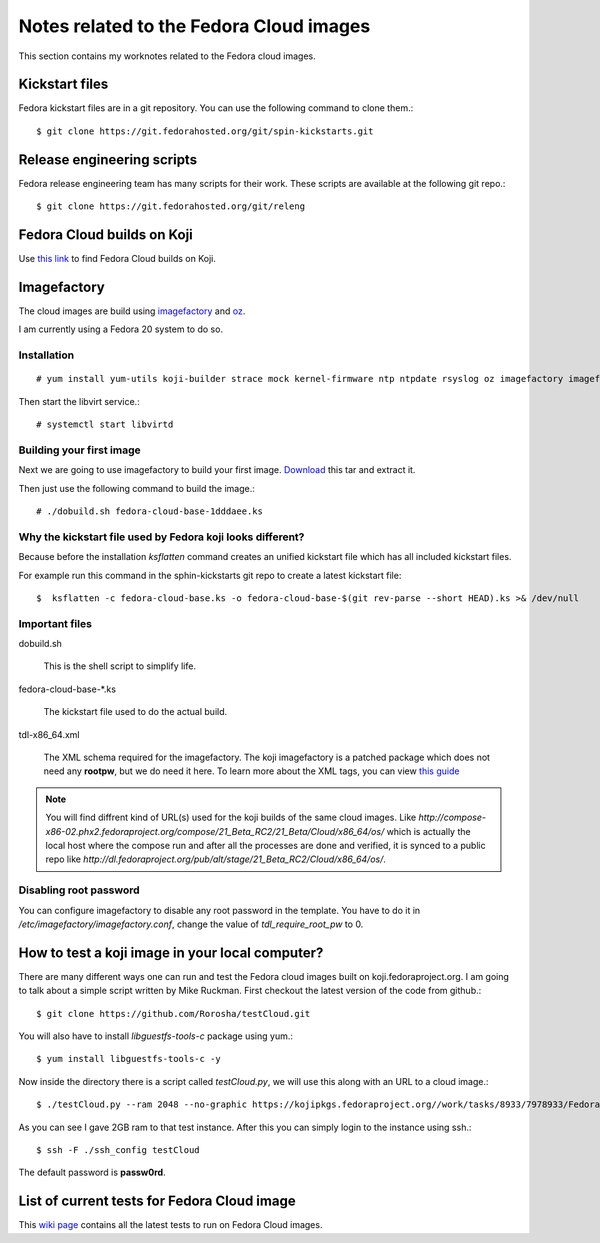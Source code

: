 Notes related to the Fedora Cloud images
=========================================

This section contains my worknotes related to the Fedora cloud images.

Kickstart files
---------------

Fedora kickstart files are in a git repository. You can use the following command to clone them.::

    $ git clone https://git.fedorahosted.org/git/spin-kickstarts.git


Release engineering scripts
---------------------------

Fedora release engineering team has many scripts for their work. These scripts are available at the following git repo.::

    $ git clone https://git.fedorahosted.org/git/releng

Fedora Cloud builds on Koji
---------------------------

Use `this link <http://koji.fedoraproject.org/koji/tasks?start=0&state=closed&view=flat&method=createImage&order=-id>`_ to
find Fedora Cloud builds on Koji.

Imagefactory
-------------

The cloud images are build using `imagefactory <https://github.com/redhat-imaging/imagefactory>`_ and `oz <https://github.com/clalancette/oz/wiki/Oz-architecture>`_.

I am currently using a Fedora 20 system to do so.

Installation
############

::

    # yum install yum-utils koji-builder strace mock kernel-firmware ntp ntpdate rsyslog oz imagefactory imagefactory-plugins-TinMan imagefactory-plugins-Docker imagefactory-plugins-vSphere imagefactory-plugins-ovfcommon imagefactory-plugins imagefactory-plugins-OVA imagefactory-plugins-EC2 imagefactory-plugins-RHEVM python-psphere VMDKstream pykickstart

Then start the libvirt service.::

    # systemctl start libvirtd


Building your first image
#########################

Next we are going to use imagefactory to build your first image. `Download <https://kushal.fedorapeople.org/f21build.tar.gz>`_ this tar and extract it.

Then just use the following command to build the image.::

    # ./dobuild.sh fedora-cloud-base-1dddaee.ks

Why the kickstart file used by Fedora koji looks different?
###########################################################

Because before the installation *ksflatten* command creates an unified kickstart file which has all included kickstart files.

For example run this command in the sphin-kickstarts git repo to create a latest kickstart file::

    $  ksflatten -c fedora-cloud-base.ks -o fedora-cloud-base-$(git rev-parse --short HEAD).ks >& /dev/null


Important files
###############

dobuild.sh

    This is the shell script to simplify life.

fedora-cloud-base-\*.ks

    The kickstart file used to do the actual build.

tdl-x86_64.xml

    The XML schema required for the imagefactory. The koji imagefactory is a patched package which does not need any **rootpw**, but we do need it here. To learn more about the XML tags, you can view `this guide <http://imgfac.org/documentation/tdl/TDL.html>`_


.. note::
   You will find diffrent kind of URL(s) used for the koji builds of the same cloud images. Like *http://compose-x86-02.phx2.fedoraproject.org/compose/21_Beta_RC2/21_Beta/Cloud/x86_64/os/* which is actually the local host where the compose run and after all the processes are done and verified, it is synced to a public repo like *http://dl.fedoraproject.org/pub/alt/stage/21_Beta_RC2/Cloud/x86_64/os/*. 

Disabling root password
#########################

You can configure imagefactory to disable any root password in the template. You have to do it in */etc/imagefactory/imagefactory.conf*, change the value of *tdl_require_root_pw* to 0.

How to test a koji image in your local computer?
-------------------------------------------------

There are many different ways one can run and test the Fedora cloud images built on koji.fedoraproject.org. I am going to talk
about a simple script written by Mike Ruckman. First checkout the latest version of the code from github.::

    $ git clone https://github.com/Rorosha/testCloud.git

You will also have to install *libguestfs-tools-c* package using yum.::

    $ yum install libguestfs-tools-c -y


Now inside the directory there is a script called *testCloud.py*, we will use this along with an URL to a cloud image.::

    $ ./testCloud.py --ram 2048 --no-graphic https://kojipkgs.fedoraproject.org//work/tasks/8933/7978933/Fedora-Cloud-Base-20141029-21_Beta.i386.qcow2

As you can see I gave 2GB ram to that test instance. After this you can simply login to the instance using ssh.::

    $ ssh -F ./ssh_config testCloud

The default password is **passw0rd**.

List of current tests for Fedora Cloud image
---------------------------------------------

This `wiki page <https://fedoraproject.org/wiki/Test_Results:Current_Cloud_Test>`_ contains all the latest tests to run on Fedora Cloud images.
